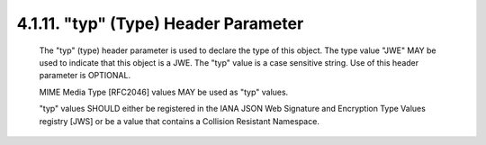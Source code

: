 .. _jwe.typ:

4.1.11. "typ" (Type) Header Parameter
^^^^^^^^^^^^^^^^^^^^^^^^^^^^^^^^^^^^^^^^^^^^^^^^^^^

   The "typ" (type) header parameter is used to declare the type of this
   object.  The type value "JWE" MAY be used to indicate that this
   object is a JWE.  The "typ" value is a case sensitive string.  Use of
   this header parameter is OPTIONAL.

   MIME Media Type [RFC2046] values MAY be used as "typ" values.

   "typ" values SHOULD either be registered in the IANA JSON Web
   Signature and Encryption Type Values registry [JWS] or be a value
   that contains a Collision Resistant Namespace.

